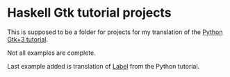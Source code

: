 * Haskell Gtk tutorial projects

This is supposed to be a folder for projects for my translation of the [[http://python-gtk-3-tutorial.readthedocs.io/en/latest/][Python Gtk+3 tutorial]].

Not all examples are complete.

Last example added is translation of
[[http://python-gtk-3-tutorial.readthedocs.io/en/latest/label.html#example][Label]]
from the Python tutorial.
